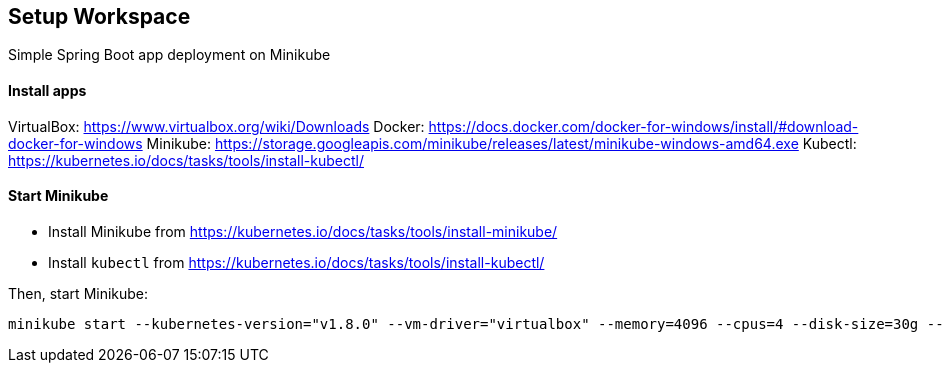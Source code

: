 == Setup Workspace

Simple Spring Boot app deployment on Minikube

==== Install apps

VirtualBox:
https://www.virtualbox.org/wiki/Downloads
Docker:
https://docs.docker.com/docker-for-windows/install/#download-docker-for-windows
Minikube:
https://storage.googleapis.com/minikube/releases/latest/minikube-windows-amd64.exe
Kubectl:
https://kubernetes.io/docs/tasks/tools/install-kubectl/

==== Start Minikube 

- Install Minikube from https://kubernetes.io/docs/tasks/tools/install-minikube/

- Install `kubectl` from https://kubernetes.io/docs/tasks/tools/install-kubectl/

Then, start Minikube:

	minikube start --kubernetes-version="v1.8.0" --vm-driver="virtualbox" --memory=4096 --cpus=4 --disk-size=30g --v=7 --alsologtostderr

